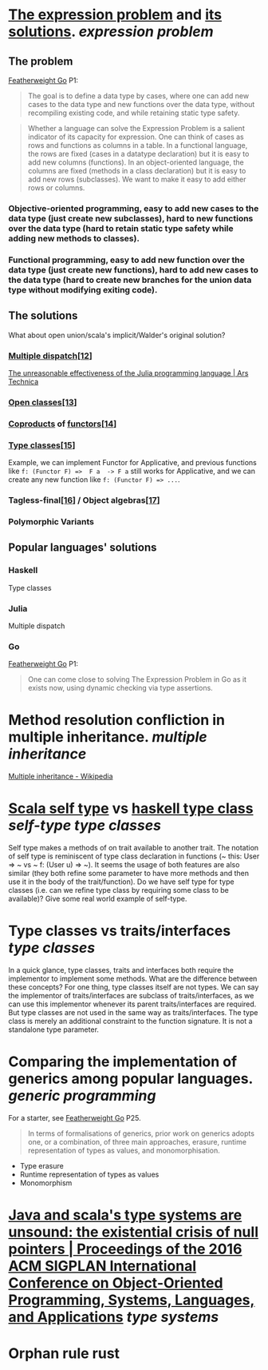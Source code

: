 * [[https://homepages.inf.ed.ac.uk/wadler/papers/expression/expression.txt][The expression problem]] and [[https://en.wikipedia.org/wiki/Expression_problem#Solutions][its solutions]]. [[expression problem]]
** The problem
[[https://wen.works/assets/pubs/oopsla2020.pdf][Featherweight Go]] P1:
#+BEGIN_QUOTE
The goal is to define a data type by cases, where one can add new cases to the data
type and new functions over the data type, without recompiling existing code, and
while retaining static type safety.
#+END_QUOTE
#+BEGIN_QUOTE
Whether a language can solve the Expression Problem is a salient indicator of its
capacity for expression. One can think of cases as rows and functions as columns in a
table. In a functional language, the rows are fixed (cases in a datatype declaration) but
it is easy to add new columns (functions). In an object-oriented language, the columns
are fixed (methods in a class declaration) but it is easy to add new rows (subclasses).
We want to make it easy to add either rows or columns.
#+END_QUOTE
*** Objective-oriented programming, easy to add new cases to the data type (just create new subclasses), hard to new functions over the data type (hard to retain static type safety while adding new methods to classes).
*** Functional programming, easy to add new function over the data type (just create new functions), hard to add new cases to the data type (hard to create new branches for the union data type without modifying exiting code).
** The solutions
What about open union/scala's implicit/Walder's original solution?
*** [[https://en.wikipedia.org/wiki/Multiple_dispatch][Multiple dispatch]][[https://en.wikipedia.org/wiki/Expression_problem#cite_note-Chambers_&_Leavens,_Multi-Methods-12][[12]]]
[[https://arstechnica.com/science/2020/10/the-unreasonable-effectiveness-of-the-julia-programming-language/3/][The unreasonable effectiveness of the Julia programming language | Ars Technica]]
*** [[https://en.wikipedia.org/wiki/Ruby_syntax#Open_classes][Open classes]][[https://en.wikipedia.org/wiki/Expression_problem#cite_note-Clifton_et._al.,_MultiJava_Open_Classes-13][[13]]]
*** [[https://en.wikipedia.org/wiki/Coproduct][Coproducts]] of [[https://en.wikipedia.org/wiki/Functor][functors]][[https://en.wikipedia.org/wiki/Expression_problem#cite_note-14][[14]]]
*** [[https://en.wikipedia.org/wiki/Type_class][Type classes]][[https://en.wikipedia.org/wiki/Expression_problem#cite_note-Wehr_&_Thiemann,_JavaGI_Type_Classes-15][[15]]]
Example, we can implement Functor for Applicative, and previous functions like ~f: (Functor F) =>  F a  -> F a~ still works for Applicative, and we can create any new function like ~f: (Functor F) => ...~.
*** Tagless-final[[https://en.wikipedia.org/wiki/Expression_problem#cite_note-Carette_et_al.,_Finally_tagless,_partially_evaluated:_Tagless_staged_interpreters_for_simpler_typed_languages-16][[16]]] / Object algebras[[https://en.wikipedia.org/wiki/Expression_problem#cite_note-Oliveira_&_Cook,_Object_Algebras-17][[17]]]
*** Polymorphic Variants
** Popular languages' solutions
*** Haskell
Type classes
*** Julia
Multiple dispatch
*** Go
[[https://wen.works/assets/pubs/oopsla2020.pdf][Featherweight Go]] P1:
#+BEGIN_QUOTE
One can come close to solving The Expression Problem in Go as it exists now, using dynamic checking via type assertions.
#+END_QUOTE
* Method resolution confliction in multiple inheritance. [[multiple inheritance]]
[[https://en.wikipedia.org/wiki/Multiple_inheritance][Multiple inheritance - Wikipedia]]
* [[https://docs.scala-lang.org/tour/self-types.html][Scala self type]] vs [[https://en.wikipedia.org/wiki/Type_class][haskell type class]] [[self-type]] [[type classes]]
Self type makes a methods of on trait available to another trait. The notation of self type is reminiscent of type class declaration in functions (~ this: User => ~ vs ~ f: (User u) => ~). It seems the usage of both features are also similar (they both refine some parameter to have more methods and then use it in the body of the trait/function). Do we have self type for type classes (i.e. can we refine type class by requiring some class to be available)? Give some real world example of self-type.
* Type classes vs traits/interfaces [[type classes]] 
In a quick glance, type classes, traits and interfaces both require the implementor to implement some methods. What are the difference between these concepts? For one thing, type classes itself are not types. We can say the implementor of traits/interfaces are subclass of traits/interfaces, as we can use this implementor whenever its parent traits/interfaces are required. But type classes are not used in the same way as traits/interfaces. The type class is merely an additional constraint to the function signature. It is not a standalone type parameter.
* Comparing the implementation of generics among popular languages. [[generic programming]]
For a starter, see [[https://wen.works/assets/pubs/oopsla2020.pdf][Featherweight Go]] P25.
#+BEGIN_QUOTE
In terms of formalisations of generics, prior work on generics adopts one, or a combination, of three main approaches, erasure, runtime representation of types as values, and monomorphisation. 
#+END_QUOTE
+ Type erasure
+ Runtime representation of types as values
+ Monomorphism
* [[https://dl.acm.org/doi/10.1145/2983990.2984004][Java and scala's type systems are unsound: the existential crisis of null pointers | Proceedings of the 2016 ACM SIGPLAN International Conference on Object-Oriented Programming, Systems, Languages, and Applications]] [[type systems]]
* Orphan rule rust